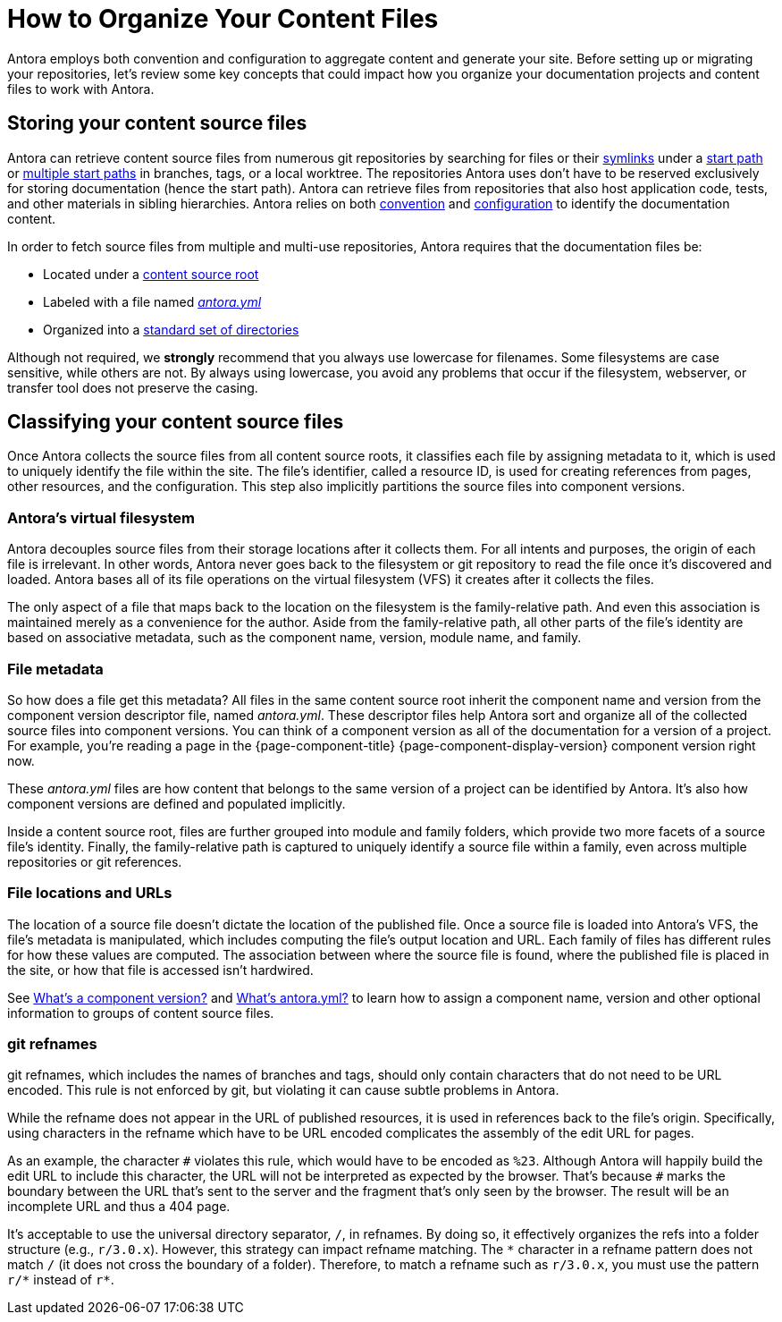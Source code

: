 = How to Organize Your Content Files

Antora employs both convention and configuration to aggregate content and generate your site.
Before setting up or migrating your repositories, let's review some key concepts that could impact how you organize your documentation projects and content files to work with Antora.

== Storing your content source files

Antora can retrieve content source files from numerous git repositories by searching for files or their xref:symlinks.adoc[symlinks] under a xref:playbook:content-source-start-path.adoc[start path] or xref:playbook:content-source-start-paths.adoc[multiple start paths] in branches, tags, or a local worktree.
The repositories Antora uses don't have to be reserved exclusively for storing documentation (hence the start path).
Antora can retrieve files from repositories that also host application code, tests, and other materials in sibling hierarchies.
Antora relies on both xref:standard-directories.adoc[convention] and xref:playbook:configure-content-sources.adoc[configuration] to identify the documentation content.

In order to fetch source files from multiple and multi-use repositories, Antora requires that the documentation files be:

* Located under a xref:content-source-repositories.adoc[content source root]
* Labeled with a file named xref:component-version-descriptor.adoc[_antora.yml_]
* Organized into a xref:standard-directories.adoc[standard set of directories]

Although not required, we *strongly* recommend that you always use lowercase for filenames.
Some filesystems are case sensitive, while others are not.
By always using lowercase, you avoid any problems that occur if the filesystem, webserver, or transfer tool does not preserve the casing.

== Classifying your content source files

Once Antora collects the source files from all content source roots, it classifies each file by assigning metadata to it, which is used to uniquely identify the file within the site.
The file's identifier, called a resource ID, is used for creating references from pages, other resources, and the configuration.
This step also implicitly partitions the source files into component versions.

=== Antora's virtual filesystem

Antora decouples source files from their storage locations after it collects them.
For all intents and purposes, the origin of each file is irrelevant.
In other words, Antora never goes back to the filesystem or git repository to read the file once it's discovered and loaded.
Antora bases all of its file operations on the virtual filesystem (VFS) it creates after it collects the files.

The only aspect of a file that maps back to the location on the filesystem is the family-relative path.
And even this association is maintained merely as a convenience for the author.
Aside from the family-relative path, all other parts of the file's identity are based on associative metadata, such as the component name, version, module name, and family.

=== File metadata

So how does a file get this metadata?
All files in the same content source root inherit the component name and version from the component version descriptor file, named _antora.yml_.
These descriptor files help Antora sort and organize all of the collected source files into component versions.
You can think of a component version as all of the documentation for a version of a project.
For example, you're reading a page in the {page-component-title} {page-component-display-version} component version right now.

These _antora.yml_ files are how content that belongs to the same version of a project can be identified by Antora.
It's also how component versions are defined and populated implicitly.

Inside a content source root, files are further grouped into module and family folders, which provide two more facets of a source file's identity.
Finally, the family-relative path is captured to uniquely identify a source file within a family, even across multiple repositories or git references.

=== File locations and URLs

The location of a source file doesn't dictate the location of the published file.
Once a source file is loaded into Antora's VFS, the file's metadata is manipulated, which includes computing the file's output location and URL.
Each family of files has different rules for how these values are computed.
The association between where the source file is found, where the published file is placed in the site, or how that file is accessed isn't hardwired.

//That means the names and URLs of the repositories, branches, tags, and content source roots doesn't have any bearing on a site that's generated from these files.
//
//Except for the relative path of files stored in the family directories, the source files`' storage locations don't impact how they're referenced internally, organized, labeled, and versioned in the published site, or even how their resulting page URLs are constructed when the site is being generated.

See xref:component-version.adoc[What's a component version?] and xref:component-version-descriptor.adoc[What's antora.yml?] to learn how to assign a component name, version and other optional information to groups of content source files.

=== git refnames

git refnames, which includes the names of branches and tags, should only contain characters that do not need to be URL encoded.
This rule is not enforced by git, but violating it can cause subtle problems in Antora.

While the refname does not appear in the URL of published resources, it is used in references back to the file's origin.
Specifically, using characters in the refname which have to be URL encoded complicates the assembly of the edit URL for pages.

As an example, the character `+#+` violates this rule, which would have to be encoded as `%23`.
Although Antora will happily build the edit URL to include this character, the URL will not be interpreted as expected by the browser.
That's because `+#+` marks the boundary between the URL that's sent to the server and the fragment that's only seen by the browser.
The result will be an incomplete URL and thus a 404 page.

It's acceptable to use the universal directory separator, `/`, in refnames.
By doing so, it effectively organizes the refs into a folder structure (e.g., `r/3.0.x`).
However, this strategy can impact refname matching.
The `+*+` character in a refname pattern does not match `/` (it does not cross the boundary of a folder).
Therefore, to match a refname such as `r/3.0.x`, you must use the pattern `+r/*+` instead of `+r*+`.
